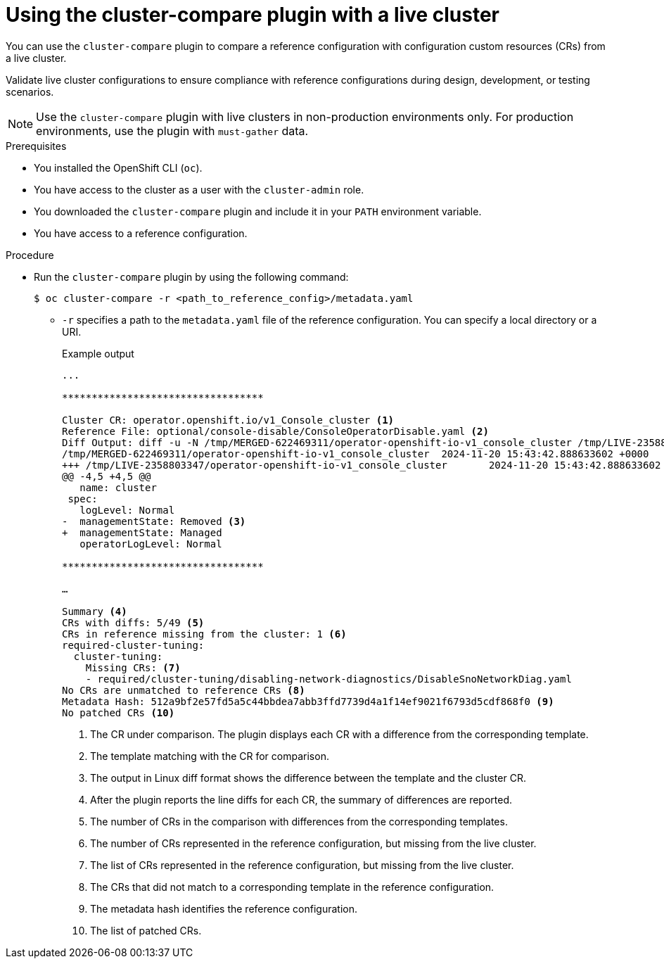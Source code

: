 
// Module included in the following assemblies:

// *scalability_and_performance/cluster-compare/using-the-cluster-compare-plugin.adoc

:_mod-docs-content-type: PROCEDURE

[id="using-cluster-compare-live-cluster_{context}"]
= Using the cluster-compare plugin with a live cluster

You can use the `cluster-compare` plugin to compare a reference configuration with configuration custom resources (CRs) from a live cluster.

Validate live cluster configurations to ensure compliance with reference configurations during design, development, or testing scenarios.

[NOTE]
====
Use the `cluster-compare` plugin with live clusters in non-production environments only. For production environments, use the plugin with `must-gather` data.
====

.Prerequisites

* You installed the OpenShift CLI (`oc`).

* You have access to the cluster as a user with the `cluster-admin` role.

* You downloaded the `cluster-compare` plugin and include it in your `PATH` environment variable.

* You have access to a reference configuration.

.Procedure

* Run the `cluster-compare` plugin by using the following command:
+
[source,terminal]
----
$ oc cluster-compare -r <path_to_reference_config>/metadata.yaml
----
+
** `-r` specifies a path to the `metadata.yaml` file of the reference configuration. You can specify a local directory or a URI.
+
.Example output
[source,terminal]
----

...

**********************************

Cluster CR: operator.openshift.io/v1_Console_cluster <1>
Reference File: optional/console-disable/ConsoleOperatorDisable.yaml <2>
Diff Output: diff -u -N /tmp/MERGED-622469311/operator-openshift-io-v1_console_cluster /tmp/LIVE-2358803347/operator-openshift-io-v1_console_cluster
/tmp/MERGED-622469311/operator-openshift-io-v1_console_cluster	2024-11-20 15:43:42.888633602 +0000
+++ /tmp/LIVE-2358803347/operator-openshift-io-v1_console_cluster	2024-11-20 15:43:42.888633602 +0000
@@ -4,5 +4,5 @@
   name: cluster
 spec:
   logLevel: Normal
-  managementState: Removed <3>
+  managementState: Managed
   operatorLogLevel: Normal

**********************************

…

Summary <4>
CRs with diffs: 5/49 <5>
CRs in reference missing from the cluster: 1 <6>
required-cluster-tuning:
  cluster-tuning:
    Missing CRs: <7>
    - required/cluster-tuning/disabling-network-diagnostics/DisableSnoNetworkDiag.yaml
No CRs are unmatched to reference CRs <8>
Metadata Hash: 512a9bf2e57fd5a5c44bbdea7abb3ffd7739d4a1f14ef9021f6793d5cdf868f0 <9>
No patched CRs <10>
----
<1> The CR under comparison. The plugin displays each CR with a difference from the corresponding template.
<2> The template matching with the CR for comparison.
<3> The output in Linux diff format shows the difference between the template and the cluster CR.
<4> After the plugin reports the line diffs for each CR, the summary of differences are reported.
<5> The number of CRs in the comparison with differences from the corresponding templates.
<6> The number of CRs represented in the reference configuration, but missing from the live cluster.
<7> The list of CRs represented in the reference configuration, but missing from the live cluster.
<8> The CRs that did not match to a corresponding template in the reference configuration.
<9> The metadata hash identifies the reference configuration.
<10> The list of patched CRs.
